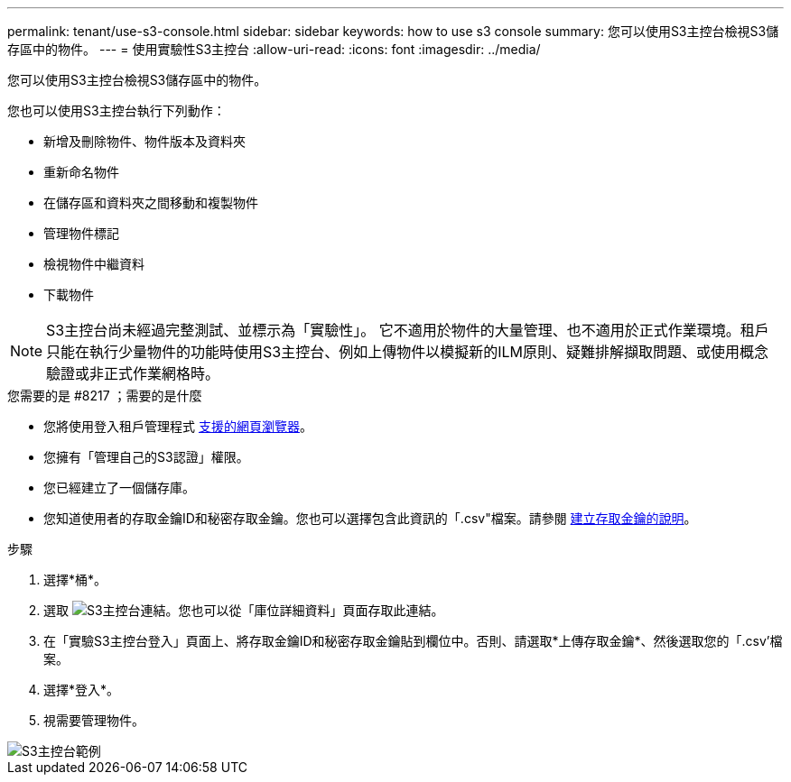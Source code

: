 ---
permalink: tenant/use-s3-console.html 
sidebar: sidebar 
keywords: how to use s3 console 
summary: 您可以使用S3主控台檢視S3儲存區中的物件。 
---
= 使用實驗性S3主控台
:allow-uri-read: 
:icons: font
:imagesdir: ../media/


[role="lead"]
您可以使用S3主控台檢視S3儲存區中的物件。

您也可以使用S3主控台執行下列動作：

* 新增及刪除物件、物件版本及資料夾
* 重新命名物件
* 在儲存區和資料夾之間移動和複製物件
* 管理物件標記
* 檢視物件中繼資料
* 下載物件



NOTE: S3主控台尚未經過完整測試、並標示為「實驗性」。 它不適用於物件的大量管理、也不適用於正式作業環境。租戶只能在執行少量物件的功能時使用S3主控台、例如上傳物件以模擬新的ILM原則、疑難排解擷取問題、或使用概念驗證或非正式作業網格時。

.您需要的是 #8217 ；需要的是什麼
* 您將使用登入租戶管理程式 xref:../admin/web-browser-requirements.adoc[支援的網頁瀏覽器]。
* 您擁有「管理自己的S3認證」權限。
* 您已經建立了一個儲存庫。
* 您知道使用者的存取金鑰ID和秘密存取金鑰。您也可以選擇包含此資訊的「.csv"檔案。請參閱 xref:creating-your-own-s3-access-keys.adoc[建立存取金鑰的說明]。


.步驟
. 選擇*桶*。
. 選取 image:../media/s3_console_link.png["S3主控台連結"]。您也可以從「庫位詳細資料」頁面存取此連結。
. 在「實驗S3主控台登入」頁面上、將存取金鑰ID和秘密存取金鑰貼到欄位中。否則、請選取*上傳存取金鑰*、然後選取您的「.csv'檔案。
. 選擇*登入*。
. 視需要管理物件。


image::../media/s3_console_example.png[S3主控台範例]
